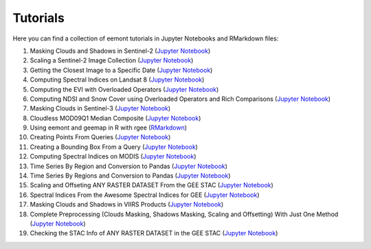 Tutorials
============

Here you can find a collection of eemont tutorials in Jupyter Notebooks and RMarkdown files:

1. Masking Clouds and Shadows in Sentinel-2 (`Jupyter Notebook <https://github.com/davemlz/eemont/blob/master/tutorials/001-Clouds-and-Shadows-Masking-Sentinel-2.ipynb>`_) 
2. Scaling a Sentinel-2 Image Collection (`Jupyter Notebook <https://github.com/davemlz/eemont/blob/master/tutorials/002-Sentinel-2-Image-Collection-Scaling.ipynb>`_) 
3. Getting the Closest Image to a Specific Date (`Jupyter Notebook <https://github.com/davemlz/eemont/blob/master/tutorials/003-Closest-Image-to-Date-MOD16A2.ipynb>`_) 
4. Computing Spectral Indices on Landsat 8 (`Jupyter Notebook <https://github.com/davemlz/eemont/blob/master/tutorials/004-Computing-Spectral-Indices-Landsat-8.ipynb>`_) 
5. Computing the EVI with Overloaded Operators (`Jupyter Notebook <https://github.com/davemlz/eemont/blob/master/tutorials/005-EVI-with-Overloaded-Operators-Sentinel-2.ipynb>`_) 
6. Computing NDSI and Snow Cover using Overloaded Operators and Rich Comparisons (`Jupyter Notebook <https://github.com/davemlz/eemont/blob/master/tutorials/006-NDSI-and-Snow-Cover-Sentinel-2-MOD10A2.ipynb>`_) 
7. Masking Clouds in Sentinel-3 (`Jupyter Notebook <https://github.com/davemlz/eemont/blob/master/tutorials/007-Clouds-Masking-Sentinel-3.ipynb>`_) 
8. Cloudless MOD09Q1 Median Composite (`Jupyter Notebook <https://github.com/davemlz/eemont/blob/master/tutorials/008-Cloudless-MOD09Q1-Median-Composite.ipynb>`_) 
9. Using eemont and geemap in R with rgee (`RMarkdown <https://github.com/davemlz/eemont/blob/master/tutorials/009-eemont-And-geemap-In-R-With-rgee.Rmd>`_) 
10. Creating Points From Queries (`Jupyter Notebook <https://github.com/davemlz/eemont/blob/master/tutorials/010-Creating-Points-From-Queries.ipynb>`_) 
11. Creating a Bounding Box From a Query (`Jupyter Notebook <https://github.com/davemlz/eemont/blob/master/tutorials/011-Creating-A-Bounding-Box-From-Query.ipynb>`_) 
12. Computing Spectral Indices on MODIS (`Jupyter Notebook <https://github.com/davemlz/eemont/blob/master/tutorials/012-Spectral-Indices-MODIS-MOD09GA.ipynb>`_) 
13. Time Series By Region and Conversion to Pandas (`Jupyter Notebook <https://github.com/davemlz/eemont/blob/master/tutorials/013-Time-Series-By-Region-Pandas.ipynb>`_) 
14. Time Series By Regions and Conversion to Pandas (`Jupyter Notebook <https://github.com/davemlz/eemont/blob/master/tutorials/014-Time-Series-By-Regions-Pandas.ipynb>`_)
15. Scaling and Offseting ANY RASTER DATASET From the GEE STAC (`Jupyter Notebook <https://github.com/davemlz/eemont/blob/master/tutorials/015-Scaling-ANY-Raster-From-GEE-STAC.ipynb>`_) 
16. Spectral Indices From the Awesome Spectral Indices for GEE (`Jupyter Notebook <https://github.com/davemlz/eemont/blob/master/tutorials/016-Spectral-Indices-From-Awesome-Spectral-Indices-List.ipynb>`_) 
17. Masking Clouds and Shadows in VIIRS Products (`Jupyter Notebook <https://github.com/davemlz/eemont/blob/master/tutorials/017-VIIRS-Products-Clouds-Masking.ipynb>`_) 
18. Complete Preprocessing (Clouds Masking, Shadows Masking, Scaling and Offsetting) With Just One Method (`Jupyter Notebook <https://github.com/davemlz/eemont/blob/master/tutorials/018-Complete-Preprocessing-One-Method.ipynb>`_) 
19. Checking the STAC Info of ANY RASTER DATASET in the GEE STAC (`Jupyter Notebook <https://github.com/davemlz/eemont/blob/master/tutorials/019-Checking-STAC-Info.ipynb>`_) 